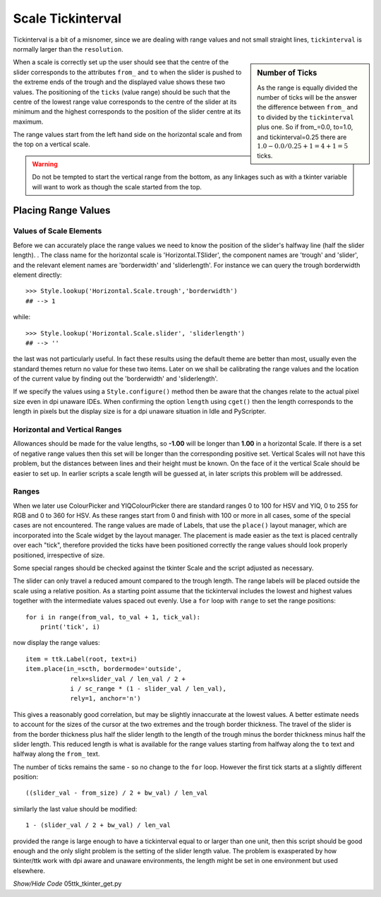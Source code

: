 ==================
Scale Tickinterval
==================

Tickinterval is a bit of a misnomer, since we are dealing with
range values and not small straight lines, ``tickinterval`` is normally 
larger than the ``resolution``.

.. sidebar:: Number of Ticks

    As the range is equally divided the number of ticks will be the answer 
    the difference between ``from_`` and ``to`` divided by the ``tickinterval`` 
    plus one. So if from_=0.0, to=1.0, and tickinterval=0.25 there are
    :math:`1.0 - 0.0 / 0.25 + 1 = 4 + 1 = 5` ticks.

When a scale is correctly set up the user should see that the centre of the 
slider corresponds to the attributes ``from_`` and ``to`` when the slider is 
pushed to the extreme ends of the trough and the displayed value shows these 
two values. The positioning of the ``ticks`` (value range) should be such 
that the centre of the lowest range value corresponds to the centre of the
slider at its minimum and the highest corresponds to the position of the 
slider centre at its maximum. 

The range values start from the left hand side on the horizontal scale and
from the top on a vertical scale.

.. warning:: Do not be tempted to start the vertical range from the bottom, 
    as any linkages such as with a tkinter variable will want to work as 
    though the scale started from the top.

Placing Range Values
====================

Values of Scale Elements
------------------------

Before we can accurately place the range values we need to know the position
of the slider's halfway line (half the slider length).
. The class name for the horizontal scale is 'Horizontal.TSlider', 
the component names are 'trough' and 'slider', and the relevant element names 
are 'borderwidth' and 'sliderlength'. For instance we can query the trough
borderwidth element directly::



    >>> Style.lookup('Horizontal.Scale.trough','borderwidth')
    ## --> 1

while::

    >>> Style.lookup('Horizontal.Scale.slider', 'sliderlength')
    ## --> ''

the last was not particularly useful. In fact these results using the default
theme are better than most, usually even the standard themes return no value
for these two items. Later on we shall be calibrating the range values and 
the location of the current value by finding out the 'borderwidth' and 
'sliderlength'.

If we specify the values using a ``Style.configure()`` method then be aware
that the changes relate to the actual pixel size even in dpi unaware IDEs. 
When confirming the option ``length`` using ``cget()`` then the length
corresponds to the length in pixels but the display size is for a dpi unaware
situation in Idle and PyScripter.

Horizontal and Vertical Ranges
------------------------------

Allowances should be made for the value lengths, so **-1.00** will be longer 
than **1.00** in a horizontal Scale. If there is a set of negative range 
values then this set will be longer than the corresponding positive set. 
Vertical Scales will not have this problem, but the distances between lines 
and their height must be known. On the face of it the vertical Scale should 
be easier to set up. In earlier scripts a scale length will be guessed at, 
in later scripts this problem will be addressed.

Ranges 
------

When we later use ColourPicker and YIQColourPicker there are standard ranges
0 to 100 for HSV and YIQ, 0 to 255 for RGB and 0 to 360 for HSV. As these 
ranges start from 0 and finish with 100 or more in all cases, some of the
special cases are not encountered. The range values are made of Labels, that 
use the ``place()`` layout manager, which are incorporated into the Scale 
widget by the layout manager. The placement is made easier as the text is 
placed centrally over each "tick", therefore provided the ticks have been
positioned correctly the range values should look properly positioned, 
irrespective of size. 

Some special ranges should be checked against the tkinter Scale and the 
script adjusted as necessary. 

The slider can only travel a reduced amount compared to the trough length.
The range labels will be placed outside the scale using a relative position. 
As a starting point assume that the tickinterval includes the lowest and 
highest values together with the intermediate values spaced out evenly. Use 
a ``for`` loop with ``range`` to set the range positions::

    for i in range(from_val, to_val + 1, tick_val):
        print('tick', i)

now display the range values::

        item = ttk.Label(root, text=i)
        item.place(in_=scth, bordermode='outside',
                    relx=slider_val / len_val / 2 +
                    i / sc_range * (1 - slider_val / len_val),
                    rely=1, anchor='n')

This gives a reasonably good correlation, but may be slightly innaccurate at
the lowest values. A better estimate needs to account for the sizes of the 
cursor at the two extremes and the trough border thickness. The travel of the 
slider is from the border thickness plus half the slider length to the length
of the trough minus the border thickness minus half the slider length. This
reduced length is what is available for the range values starting from halfway
along the ``to`` text and halfway along the ``from_`` text.

The number of ticks remains the same - so no change to the ``for`` loop.
However the first tick starts at a slightly different position::

    ((slider_val - from_size) / 2 + bw_val) / len_val

similarly the last value should be modified::

    1 - (slider_val / 2 + bw_val) / len_val

provided the range is large enough to have a tickinterval equal to or larger
than one unit, then this script should be good enough and the only slight
problem is the setting of the slider length value. The problem is exasperated
by how tkinter/ttk work with dpi aware and unaware environments, the length
might be set in one environment but used elsewhere.

.. container:: toggle

    .. container:: header

        *Show/Hide Code* 05ttk_tkinter_get.py

    .. literalinclude:: ../examples/scale/05ttk_tkinter_get.py
        :emphasize-lines: 4-14, 25, 29-34, 39, 41, 43-50
